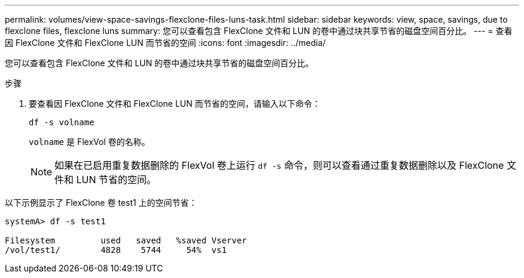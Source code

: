 ---
permalink: volumes/view-space-savings-flexclone-files-luns-task.html 
sidebar: sidebar 
keywords: view, space, savings, due to flexclone files, flexclone luns 
summary: 您可以查看包含 FlexClone 文件和 LUN 的卷中通过块共享节省的磁盘空间百分比。 
---
= 查看因 FlexClone 文件和 FlexClone LUN 而节省的空间
:icons: font
:imagesdir: ../media/


[role="lead"]
您可以查看包含 FlexClone 文件和 LUN 的卷中通过块共享节省的磁盘空间百分比。

.步骤
. 要查看因 FlexClone 文件和 FlexClone LUN 而节省的空间，请输入以下命令：
+
`df -s volname`

+
`volname` 是 FlexVol 卷的名称。

+
[NOTE]
====
如果在已启用重复数据删除的 FlexVol 卷上运行 `df -s` 命令，则可以查看通过重复数据删除以及 FlexClone 文件和 LUN 节省的空间。

====


以下示例显示了 FlexClone 卷 test1 上的空间节省：

[listing]
----
systemA> df -s test1

Filesystem         used   saved   %saved Vserver
/vol/test1/        4828    5744     54%  vs1
----